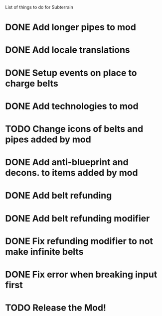 List of things to do for Subterrain

* DONE Add longer pipes to mod
* DONE Add locale translations
* DONE Setup events on place to charge belts
* DONE Add technologies to mod
* TODO Change icons of belts and pipes added by mod
* DONE Add anti-blueprint and decons. to items added by mod
* DONE Add belt refunding
* DONE Add belt refunding modifier
* DONE Fix refunding modifier to not make infinite belts
* DONE Fix error when breaking input first

* TODO Release the Mod!
